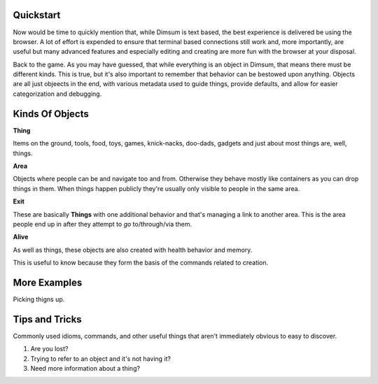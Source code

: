 Quickstart
==========

Now would be time to quickly mention that, while Dimsum is text based,
the best experience is delivered be using the browser. A lot of effort
is expended to ensure that terminal based connections still work and,
more importantly, are useful but many advanced features and especially
editing and creating are more fun with the browser at your disposal.

Back to the game. As you may have guessed, that while everything is an
object in Dimsum, that means there must be different kinds. This is
true, but it's also important to remember that behavior can be
bestowed upon anything. Objects are all just objeects in the end, with
various metadata used to guide things, provide defaults, and allow for
easier categorization and debugging.

Kinds Of Objects
================

**Thing**

Items on the ground, tools, food, toys, games, knick-nacks, doo-dads,
gadgets and just about most things are, well, things.

**Area**

Objects where people can be and navigate too and from. Otherwise they
behave mostly like containers as you can drop things in them. When
things happen publicly they're usually only visible to people in the
same area.

**Exit**

These are basically **Things** with one additional behavior and that's
managing a link to another area. This is the area people end up in
after they attempt to `go` to/through/via them.

**Alive**

As well as things, these objects are also created with health behavior
and memory.

This is useful to know because they form the basis of the commands
related to creation.

More Examples
=============

.. prompt:: bash >

    go north

Picking thigns up.

.. prompt:: bash >

    hold box


Tips and Tricks
===============

Commonly used idioms, commands, and other useful things that aren't
immediately obvious to easy to discover.

#. Are you lost?

#. Trying to refer to an object and it's not having it?

#. Need more information about a thing?
